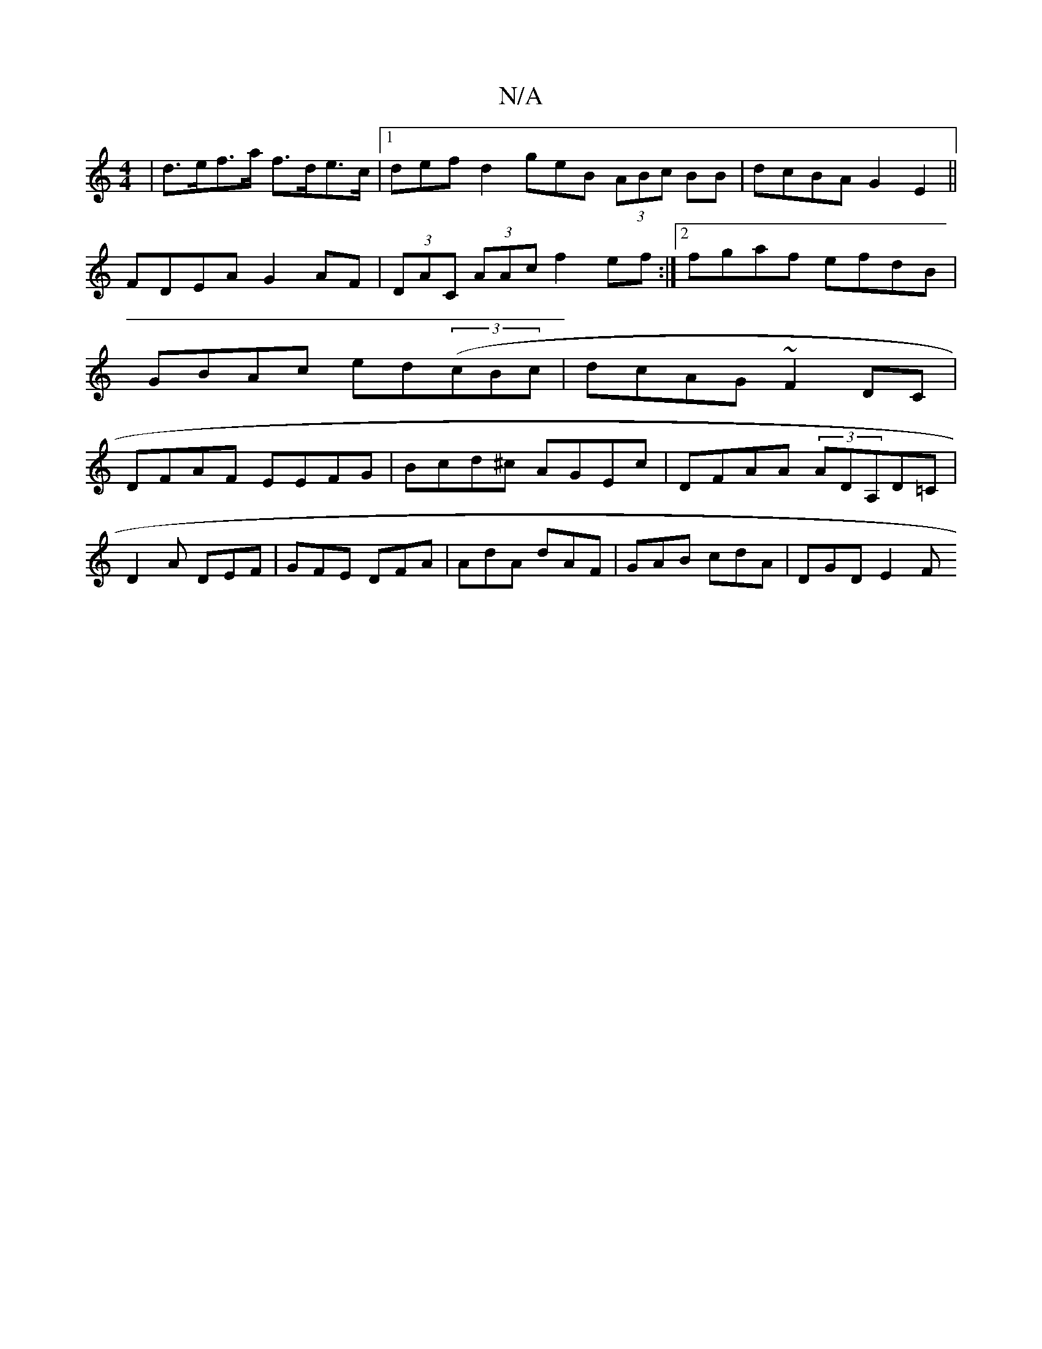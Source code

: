 X:1
T:N/A
M:4/4
R:N/A
K:Cmajor
 | d>ef>a f>de>c |1 defd2geB (3ABc BB|dcBA G2E2||
FDEA G2AF|(3DAC (3AAc f2ef:|2 fgaf efdB|GBAc ed((3cBc|dcAG ~F2 DC|DFAF EEFG|Bcd^c AGEc|DFAA (3ADA,D=C|
D2A DEF| GFE DFA | AdA dAF | GAB cdA | DGD E2 F